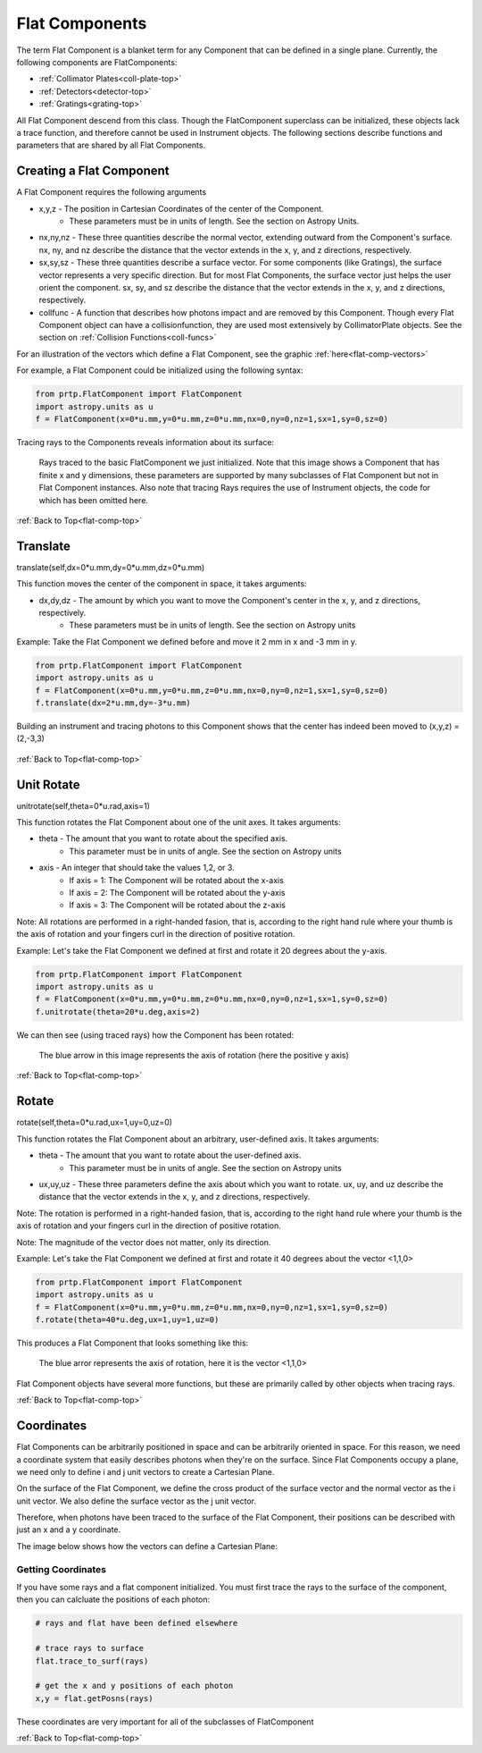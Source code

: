 
.. _flat-comp-top:

Flat Components
=======================

The term Flat Component is a blanket term for any Component that can be defined in a single plane. Currently, the following components are FlatComponents:

* :ref:`Collimator Plates<coll-plate-top>`
* :ref:`Detectors<detector-top>`
* :ref:`Gratings<grating-top>`

All Flat Component descend from this class. Though the FlatComponent superclass can be initialized, these objects lack a trace function, and therefore cannot be used in Instrument objects. The following sections describe functions and parameters that are shared by all Flat Components.

Creating a Flat Component
---------------------------

.. _flat-component-definition:

A Flat Component requires the following arguments

* x,y,z - The position in Cartesian Coordinates of the center of the Component.
   * These parameters must be in units of length. See the section on Astropy Units.
* nx,ny,nz - These three quantities describe the normal vector, extending outward from the Component's surface. nx, ny, and nz describe the distance that the vector extends in the x, y, and z directions, respectively.
* sx,sy,sz - These three quantities describe a surface vector. For some components (like Gratings), the surface vector represents a very specific direction. But for most Flat Components, the surface vector just helps the user orient the component. sx, sy, and sz describe the distance that the vector extends in the x, y, and z directions, respectively.
* collfunc - A function that describes how photons impact and are removed by this Component. Though every Flat Component object can have a collisionfunction, they are used most extensively by CollimatorPlate objects. See the section on :ref:`Collision Functions<coll-funcs>`

For an illustration of the vectors which define a Flat Component, see the graphic :ref:`here<flat-comp-vectors>`

For example, a Flat Component could be initialized using the following syntax:

.. code-block:: python

   from prtp.FlatComponent import FlatComponent
   import astropy.units as u
   f = FlatComponent(x=0*u.mm,y=0*u.mm,z=0*u.mm,nx=0,ny=0,nz=1,sx=1,sy=0,sz=0)

Tracing rays to the Components reveals information about its surface:

.. figure:: ../images/basic_flatcomp_init.png

   Rays traced to the basic FlatComponent we just initialized. Note that this image shows a Component that has finite x and y dimensions, these parameters are supported by many subclasses of Flat Component but not in Flat Component instances. Also note that tracing Rays requires the use of Instrument objects, the code for which has been omitted here.


:ref:`Back to Top<flat-comp-top>`

.. _flat-component-motion:

Translate
--------------

translate(self,dx=0*u.mm,dy=0*u.mm,dz=0*u.mm)

This function moves the center of the component in space, it takes arguments:

* dx,dy,dz - The amount by which you want to move the Component's center in the x, y, and z directions, respectively.
   * These parameters must be in units of length. See the section on Astropy units

Example: Take the Flat Component we defined before and move it 2 mm in x and -3 mm in y.

.. code-block:: python

   from prtp.FlatComponent import FlatComponent
   import astropy.units as u
   f = FlatComponent(x=0*u.mm,y=0*u.mm,z=0*u.mm,nx=0,ny=0,nz=1,sx=1,sy=0,sz=0)
   f.translate(dx=2*u.mm,dy=-3*u.mm)

Building an instrument and tracing photons to this Component shows that the center has indeed been moved to (x,y,z) = (2,-3,3)

.. figure:: ../images/basic_flatcomp_translate.png

:ref:`Back to Top<flat-comp-top>`

Unit Rotate
---------------

unitrotate(self,theta=0*u.rad,axis=1)

This function rotates the Flat Component about one of the unit axes. It takes arguments:

* theta - The amount that you want to rotate about the specified axis.
    * This parameter must be in units of angle. See the section on Astropy units
* axis - An integer that should take the values 1,2, or 3. 
   * If axis = 1: The Component will be rotated about the x-axis
   * If axis = 2: The Component will be rotated about the y-axis
   * If axis = 3: The Component will be rotated about the z-axis

Note: All rotations are performed in a right-handed fasion, that is, according to the right hand rule where your thumb is the axis of rotation and your fingers curl in the direction of positive rotation.

Example: Let's take the Flat Component we defined at first and rotate it 20 degrees about the y-axis.

.. code-block:: python

   from prtp.FlatComponent import FlatComponent
   import astropy.units as u
   f = FlatComponent(x=0*u.mm,y=0*u.mm,z=0*u.mm,nx=0,ny=0,nz=1,sx=1,sy=0,sz=0)
   f.unitrotate(theta=20*u.deg,axis=2)

We can then see (using traced rays) how the Component has been rotated:

.. figure:: ../images/basic_flatcomp_unitrotate.png

   The blue arrow in this image represents the axis of rotation (here the positive y axis)

:ref:`Back to Top<flat-comp-top>`

Rotate
-----------

rotate(self,theta=0*u.rad,ux=1,uy=0,uz=0)

This function rotates the Flat Component about an arbitrary, user-defined axis. It takes arguments:

* theta - The amount that you want to rotate about the user-defined axis.
    * This parameter must be in units of angle. See the section on Astropy units
* ux,uy,uz - These three parameters define the axis about which you want to rotate. ux, uy, and uz describe the distance that the vector extends in the x, y, and z directions, respectively.

Note: The rotation is performed in a right-handed fasion, that is, according to the right hand rule where your thumb is the axis of rotation and your fingers curl in the direction of positive rotation.

Note: The magnitude of the vector does not matter, only its direction.

Example: Let's take the Flat Component we defined at first and rotate it 40 degrees about the vector <1,1,0>

.. code-block:: python

   from prtp.FlatComponent import FlatComponent
   import astropy.units as u
   f = FlatComponent(x=0*u.mm,y=0*u.mm,z=0*u.mm,nx=0,ny=0,nz=1,sx=1,sy=0,sz=0)
   f.rotate(theta=40*u.deg,ux=1,uy=1,uz=0)

This produces a Flat Component that looks something like this:

.. figure:: ../images/basic_flatcomp_rotate.png

   The blue arror represents the axis of rotation, here it is the vector <1,1,0>


Flat Component objects have several more functions, but these are primarily called by other objects when tracing rays.

:ref:`Back to Top<flat-comp-top>`

Coordinates
---------------

Flat Components can be arbitrarily positioned in space and can be arbitrarily oriented in space. For this reason, we need a coordinate system that easily describes photons when they're on the surface. Since Flat Components occupy a plane, we need only to define i and j unit vectors to create a Cartesian Plane.

On the surface of the Flat Component, we define the cross product of the surface vector and the normal vector as the i unit vector. We also define the surface vector as the j unit vector.

Therefore, when photons have been traced to the surface of the Flat Component, their positions can be described with just an x and a y coordinate.

The image below shows how the vectors can define a Cartesian Plane:

.. figure:: ../images/basic_flatcomp_coords.png

.. _flat-comp-vectors:

Getting Coordinates
********************

If you have some rays and a flat component initialized. You must first trace the rays to the surface of the component, then you can calcluate the positions of each photon:

.. code-block:: python

   # rays and flat have been defined elsewhere

   # trace rays to surface
   flat.trace_to_surf(rays)

   # get the x and y positions of each photon
   x,y = flat.getPosns(rays)

These coordinates are very important for all of the subclasses of FlatComponent

:ref:`Back to Top<flat-comp-top>`





